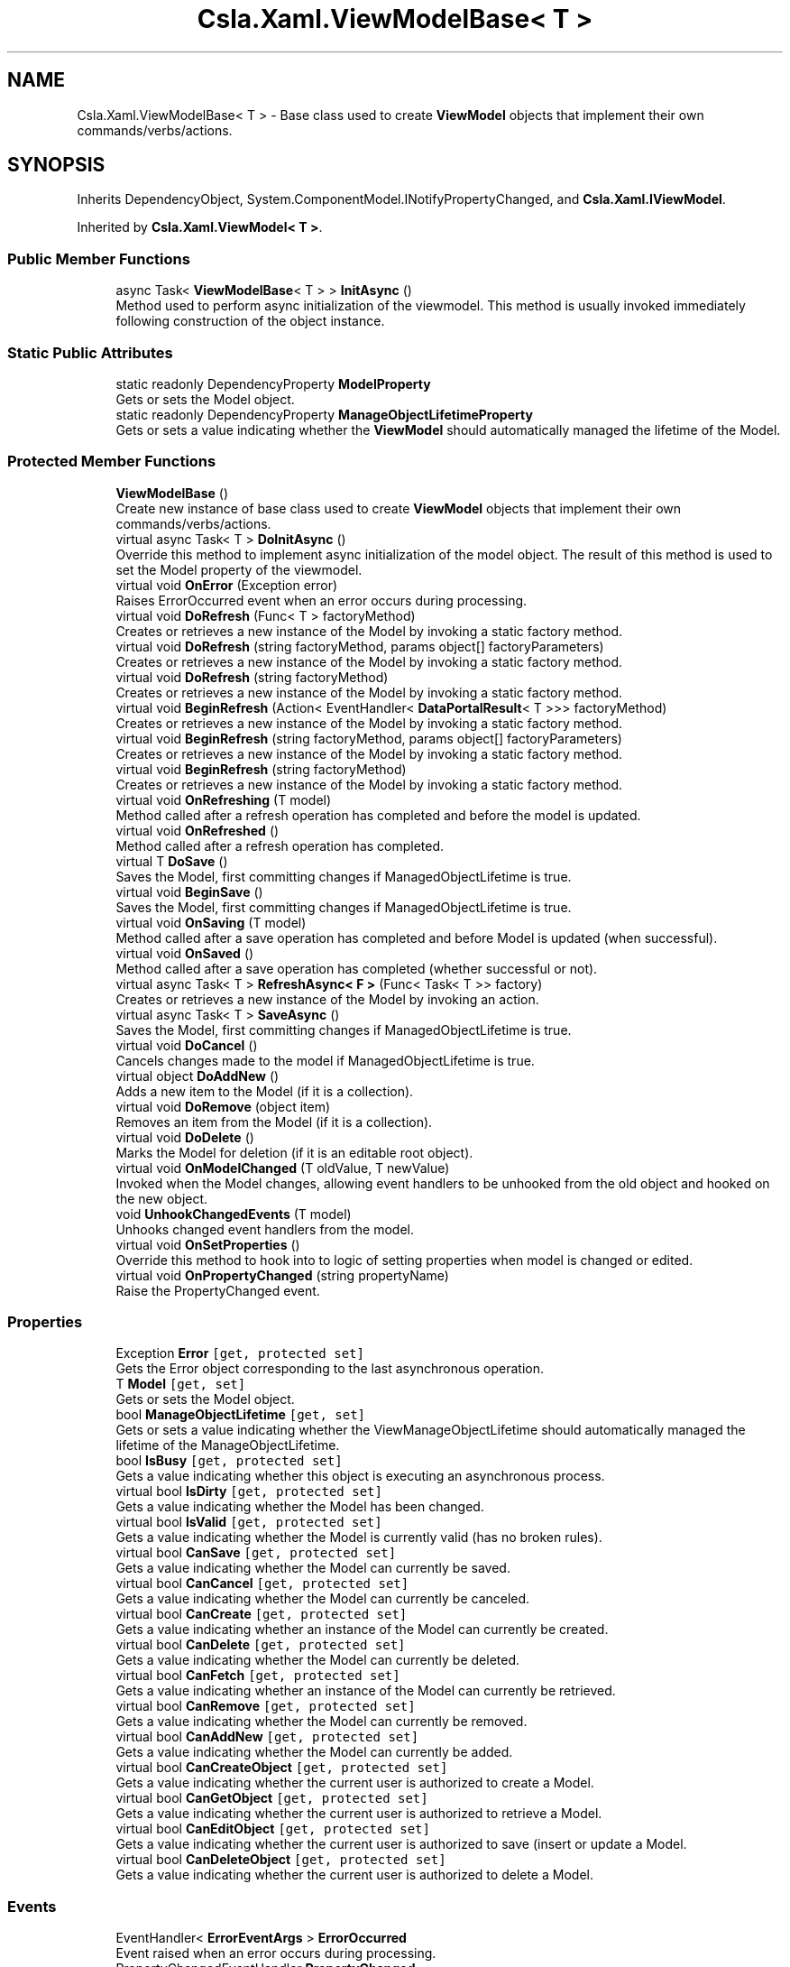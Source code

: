 .TH "Csla.Xaml.ViewModelBase< T >" 3 "Thu Jul 22 2021" "Version 5.4.2" "CSLA.NET" \" -*- nroff -*-
.ad l
.nh
.SH NAME
Csla.Xaml.ViewModelBase< T > \- Base class used to create \fBViewModel\fP objects that implement their own commands/verbs/actions\&.  

.SH SYNOPSIS
.br
.PP
.PP
Inherits DependencyObject, System\&.ComponentModel\&.INotifyPropertyChanged, and \fBCsla\&.Xaml\&.IViewModel\fP\&.
.PP
Inherited by \fBCsla\&.Xaml\&.ViewModel< T >\fP\&.
.SS "Public Member Functions"

.in +1c
.ti -1c
.RI "async Task< \fBViewModelBase\fP< T > > \fBInitAsync\fP ()"
.br
.RI "Method used to perform async initialization of the viewmodel\&. This method is usually invoked immediately following construction of the object instance\&. "
.in -1c
.SS "Static Public Attributes"

.in +1c
.ti -1c
.RI "static readonly DependencyProperty \fBModelProperty\fP"
.br
.RI "Gets or sets the Model object\&. "
.ti -1c
.RI "static readonly DependencyProperty \fBManageObjectLifetimeProperty\fP"
.br
.RI "Gets or sets a value indicating whether the \fBViewModel\fP should automatically managed the lifetime of the Model\&. "
.in -1c
.SS "Protected Member Functions"

.in +1c
.ti -1c
.RI "\fBViewModelBase\fP ()"
.br
.RI "Create new instance of base class used to create \fBViewModel\fP objects that implement their own commands/verbs/actions\&. "
.ti -1c
.RI "virtual async Task< T > \fBDoInitAsync\fP ()"
.br
.RI "Override this method to implement async initialization of the model object\&. The result of this method is used to set the Model property of the viewmodel\&. "
.ti -1c
.RI "virtual void \fBOnError\fP (Exception error)"
.br
.RI "Raises ErrorOccurred event when an error occurs during processing\&. "
.ti -1c
.RI "virtual void \fBDoRefresh\fP (Func< T > factoryMethod)"
.br
.RI "Creates or retrieves a new instance of the Model by invoking a static factory method\&. "
.ti -1c
.RI "virtual void \fBDoRefresh\fP (string factoryMethod, params object[] factoryParameters)"
.br
.RI "Creates or retrieves a new instance of the Model by invoking a static factory method\&. "
.ti -1c
.RI "virtual void \fBDoRefresh\fP (string factoryMethod)"
.br
.RI "Creates or retrieves a new instance of the Model by invoking a static factory method\&. "
.ti -1c
.RI "virtual void \fBBeginRefresh\fP (Action< EventHandler< \fBDataPortalResult\fP< T >>> factoryMethod)"
.br
.RI "Creates or retrieves a new instance of the Model by invoking a static factory method\&. "
.ti -1c
.RI "virtual void \fBBeginRefresh\fP (string factoryMethod, params object[] factoryParameters)"
.br
.RI "Creates or retrieves a new instance of the Model by invoking a static factory method\&. "
.ti -1c
.RI "virtual void \fBBeginRefresh\fP (string factoryMethod)"
.br
.RI "Creates or retrieves a new instance of the Model by invoking a static factory method\&. "
.ti -1c
.RI "virtual void \fBOnRefreshing\fP (T model)"
.br
.RI "Method called after a refresh operation has completed and before the model is updated\&. "
.ti -1c
.RI "virtual void \fBOnRefreshed\fP ()"
.br
.RI "Method called after a refresh operation has completed\&. "
.ti -1c
.RI "virtual T \fBDoSave\fP ()"
.br
.RI "Saves the Model, first committing changes if ManagedObjectLifetime is true\&. "
.ti -1c
.RI "virtual void \fBBeginSave\fP ()"
.br
.RI "Saves the Model, first committing changes if ManagedObjectLifetime is true\&. "
.ti -1c
.RI "virtual void \fBOnSaving\fP (T model)"
.br
.RI "Method called after a save operation has completed and before Model is updated (when successful)\&. "
.ti -1c
.RI "virtual void \fBOnSaved\fP ()"
.br
.RI "Method called after a save operation has completed (whether successful or not)\&. "
.ti -1c
.RI "virtual async Task< T > \fBRefreshAsync< F >\fP (Func< Task< T >> factory)"
.br
.RI "Creates or retrieves a new instance of the Model by invoking an action\&. "
.ti -1c
.RI "virtual async Task< T > \fBSaveAsync\fP ()"
.br
.RI "Saves the Model, first committing changes if ManagedObjectLifetime is true\&. "
.ti -1c
.RI "virtual void \fBDoCancel\fP ()"
.br
.RI "Cancels changes made to the model if ManagedObjectLifetime is true\&. "
.ti -1c
.RI "virtual object \fBDoAddNew\fP ()"
.br
.RI "Adds a new item to the Model (if it is a collection)\&. "
.ti -1c
.RI "virtual void \fBDoRemove\fP (object item)"
.br
.RI "Removes an item from the Model (if it is a collection)\&. "
.ti -1c
.RI "virtual void \fBDoDelete\fP ()"
.br
.RI "Marks the Model for deletion (if it is an editable root object)\&. "
.ti -1c
.RI "virtual void \fBOnModelChanged\fP (T oldValue, T newValue)"
.br
.RI "Invoked when the Model changes, allowing event handlers to be unhooked from the old object and hooked on the new object\&. "
.ti -1c
.RI "void \fBUnhookChangedEvents\fP (T model)"
.br
.RI "Unhooks changed event handlers from the model\&. "
.ti -1c
.RI "virtual void \fBOnSetProperties\fP ()"
.br
.RI "Override this method to hook into to logic of setting properties when model is changed or edited\&. "
.ti -1c
.RI "virtual void \fBOnPropertyChanged\fP (string propertyName)"
.br
.RI "Raise the PropertyChanged event\&. "
.in -1c
.SS "Properties"

.in +1c
.ti -1c
.RI "Exception \fBError\fP\fC [get, protected set]\fP"
.br
.RI "Gets the Error object corresponding to the last asynchronous operation\&. "
.ti -1c
.RI "T \fBModel\fP\fC [get, set]\fP"
.br
.RI "Gets or sets the Model object\&. "
.ti -1c
.RI "bool \fBManageObjectLifetime\fP\fC [get, set]\fP"
.br
.RI "Gets or sets a value indicating whether the ViewManageObjectLifetime should automatically managed the lifetime of the ManageObjectLifetime\&. "
.ti -1c
.RI "bool \fBIsBusy\fP\fC [get, protected set]\fP"
.br
.RI "Gets a value indicating whether this object is executing an asynchronous process\&. "
.ti -1c
.RI "virtual bool \fBIsDirty\fP\fC [get, protected set]\fP"
.br
.RI "Gets a value indicating whether the Model has been changed\&. "
.ti -1c
.RI "virtual bool \fBIsValid\fP\fC [get, protected set]\fP"
.br
.RI "Gets a value indicating whether the Model is currently valid (has no broken rules)\&. "
.ti -1c
.RI "virtual bool \fBCanSave\fP\fC [get, protected set]\fP"
.br
.RI "Gets a value indicating whether the Model can currently be saved\&. "
.ti -1c
.RI "virtual bool \fBCanCancel\fP\fC [get, protected set]\fP"
.br
.RI "Gets a value indicating whether the Model can currently be canceled\&. "
.ti -1c
.RI "virtual bool \fBCanCreate\fP\fC [get, protected set]\fP"
.br
.RI "Gets a value indicating whether an instance of the Model can currently be created\&. "
.ti -1c
.RI "virtual bool \fBCanDelete\fP\fC [get, protected set]\fP"
.br
.RI "Gets a value indicating whether the Model can currently be deleted\&. "
.ti -1c
.RI "virtual bool \fBCanFetch\fP\fC [get, protected set]\fP"
.br
.RI "Gets a value indicating whether an instance of the Model can currently be retrieved\&. "
.ti -1c
.RI "virtual bool \fBCanRemove\fP\fC [get, protected set]\fP"
.br
.RI "Gets a value indicating whether the Model can currently be removed\&. "
.ti -1c
.RI "virtual bool \fBCanAddNew\fP\fC [get, protected set]\fP"
.br
.RI "Gets a value indicating whether the Model can currently be added\&. "
.ti -1c
.RI "virtual bool \fBCanCreateObject\fP\fC [get, protected set]\fP"
.br
.RI "Gets a value indicating whether the current user is authorized to create a Model\&. "
.ti -1c
.RI "virtual bool \fBCanGetObject\fP\fC [get, protected set]\fP"
.br
.RI "Gets a value indicating whether the current user is authorized to retrieve a Model\&. "
.ti -1c
.RI "virtual bool \fBCanEditObject\fP\fC [get, protected set]\fP"
.br
.RI "Gets a value indicating whether the current user is authorized to save (insert or update a Model\&. "
.ti -1c
.RI "virtual bool \fBCanDeleteObject\fP\fC [get, protected set]\fP"
.br
.RI "Gets a value indicating whether the current user is authorized to delete a Model\&. "
.in -1c
.SS "Events"

.in +1c
.ti -1c
.RI "EventHandler< \fBErrorEventArgs\fP > \fBErrorOccurred\fP"
.br
.RI "Event raised when an error occurs during processing\&. "
.ti -1c
.RI "PropertyChangedEventHandler \fBPropertyChanged\fP"
.br
.RI "Event raised when a property changes\&. "
.in -1c
.SH "Detailed Description"
.PP 
Base class used to create \fBViewModel\fP objects that implement their own commands/verbs/actions\&. 


.PP
\fBTemplate Parameters\fP
.RS 4
\fIT\fP Type of the Model object\&.
.RE
.PP

.PP
Definition at line 40 of file Csla\&.Xaml\&.Shared/ViewModelBase\&.cs\&.
.SH "Constructor & Destructor Documentation"
.PP 
.SS "\fBCsla\&.Xaml\&.ViewModelBase\fP< T >\&.\fBViewModelBase\fP ()\fC [protected]\fP"

.PP
Create new instance of base class used to create \fBViewModel\fP objects that implement their own commands/verbs/actions\&. 
.PP
Definition at line 48 of file Csla\&.Xaml\&.Shared/ViewModelBase\&.cs\&.
.SH "Member Function Documentation"
.PP 
.SS "virtual void \fBCsla\&.Xaml\&.ViewModelBase\fP< T >\&.BeginRefresh (Action< EventHandler< \fBDataPortalResult\fP< T >>> factoryMethod)\fC [protected]\fP, \fC [virtual]\fP"

.PP
Creates or retrieves a new instance of the Model by invoking a static factory method\&. 
.PP
\fBParameters\fP
.RS 4
\fIfactoryMethod\fP Static factory method action\&.
.RE
.PP
.PP
BeginRefresh(BusinessList\&.BeginGetList)
.PP
BeginRefresh(handler => BusinessList\&.BeginGetList(handler))
.PP
BeginRefresh(handler => BusinessList\&.BeginGetList(id, handler))
.PP
Reimplemented in \fBCsla\&.Xaml\&.CancellableViewModel< T >\fP\&.
.PP
Definition at line 218 of file Csla\&.Xaml\&.Shared/ViewModelBase\&.cs\&.
.SS "virtual void \fBCsla\&.Xaml\&.ViewModelBase\fP< T >\&.BeginRefresh (string factoryMethod)\fC [protected]\fP, \fC [virtual]\fP"

.PP
Creates or retrieves a new instance of the Model by invoking a static factory method\&. 
.PP
\fBParameters\fP
.RS 4
\fIfactoryMethod\fP Name of the static factory method\&.
.RE
.PP

.PP
Definition at line 274 of file Csla\&.Xaml\&.Shared/ViewModelBase\&.cs\&.
.SS "virtual void \fBCsla\&.Xaml\&.ViewModelBase\fP< T >\&.BeginRefresh (string factoryMethod, params object[] factoryParameters)\fC [protected]\fP, \fC [virtual]\fP"

.PP
Creates or retrieves a new instance of the Model by invoking a static factory method\&. 
.PP
\fBParameters\fP
.RS 4
\fIfactoryMethod\fP Name of the static factory method\&.
.br
\fIfactoryParameters\fP Factory method parameters\&.
.RE
.PP

.PP
Reimplemented in \fBCsla\&.Xaml\&.CancellableViewModel< T >\fP\&.
.PP
Definition at line 245 of file Csla\&.Xaml\&.Shared/ViewModelBase\&.cs\&.
.SS "virtual void \fBCsla\&.Xaml\&.ViewModelBase\fP< T >\&.BeginSave ()\fC [protected]\fP, \fC [virtual]\fP"

.PP
Saves the Model, first committing changes if ManagedObjectLifetime is true\&. 
.PP
Definition at line 371 of file Csla\&.Xaml\&.Shared/ViewModelBase\&.cs\&.
.SS "virtual object \fBCsla\&.Xaml\&.ViewModelBase\fP< T >\&.DoAddNew ()\fC [protected]\fP, \fC [virtual]\fP"

.PP
Adds a new item to the Model (if it is a collection)\&. 
.PP
Definition at line 1005 of file Csla\&.Xaml\&.Shared/ViewModelBase\&.cs\&.
.SS "virtual void \fBCsla\&.Xaml\&.ViewModelBase\fP< T >\&.DoCancel ()\fC [protected]\fP, \fC [virtual]\fP"

.PP
Cancels changes made to the model if ManagedObjectLifetime is true\&. 
.PP
Definition at line 955 of file Csla\&.Xaml\&.Shared/ViewModelBase\&.cs\&.
.SS "virtual void \fBCsla\&.Xaml\&.ViewModelBase\fP< T >\&.DoDelete ()\fC [protected]\fP, \fC [virtual]\fP"

.PP
Marks the Model for deletion (if it is an editable root object)\&. 
.PP
Definition at line 1038 of file Csla\&.Xaml\&.Shared/ViewModelBase\&.cs\&.
.SS "virtual async Task<T> \fBCsla\&.Xaml\&.ViewModelBase\fP< T >\&.DoInitAsync ()\fC [protected]\fP, \fC [virtual]\fP"

.PP
Override this method to implement async initialization of the model object\&. The result of this method is used to set the Model property of the viewmodel\&. 
.PP
\fBReturns\fP
.RS 4
A Task that creates the model object\&.
.RE
.PP

.PP
Definition at line 88 of file Csla\&.Xaml\&.Shared/ViewModelBase\&.cs\&.
.SS "virtual void \fBCsla\&.Xaml\&.ViewModelBase\fP< T >\&.DoRefresh (Func< T > factoryMethod)\fC [protected]\fP, \fC [virtual]\fP"

.PP
Creates or retrieves a new instance of the Model by invoking a static factory method\&. 
.PP
\fBParameters\fP
.RS 4
\fIfactoryMethod\fP Static factory method function\&.
.RE
.PP
.PP
DoRefresh(BusinessList\&.GetList)
.PP
DoRefresh(() => BusinessList\&.GetList())
.PP
DoRefresh(() => BusinessList\&.GetList(id))
.PP
Definition at line 150 of file Csla\&.Xaml\&.Shared/ViewModelBase\&.cs\&.
.SS "virtual void \fBCsla\&.Xaml\&.ViewModelBase\fP< T >\&.DoRefresh (string factoryMethod)\fC [protected]\fP, \fC [virtual]\fP"

.PP
Creates or retrieves a new instance of the Model by invoking a static factory method\&. 
.PP
\fBParameters\fP
.RS 4
\fIfactoryMethod\fP Name of the static factory method\&.
.RE
.PP

.PP
Definition at line 203 of file Csla\&.Xaml\&.Shared/ViewModelBase\&.cs\&.
.SS "virtual void \fBCsla\&.Xaml\&.ViewModelBase\fP< T >\&.DoRefresh (string factoryMethod, params object[] factoryParameters)\fC [protected]\fP, \fC [virtual]\fP"

.PP
Creates or retrieves a new instance of the Model by invoking a static factory method\&. 
.PP
\fBParameters\fP
.RS 4
\fIfactoryMethod\fP Name of the static factory method\&.
.br
\fIfactoryParameters\fP Factory method parameters\&.
.RE
.PP

.PP
Definition at line 177 of file Csla\&.Xaml\&.Shared/ViewModelBase\&.cs\&.
.SS "virtual void \fBCsla\&.Xaml\&.ViewModelBase\fP< T >\&.DoRemove (object item)\fC [protected]\fP, \fC [virtual]\fP"

.PP
Removes an item from the Model (if it is a collection)\&. 
.PP
Definition at line 1028 of file Csla\&.Xaml\&.Shared/ViewModelBase\&.cs\&.
.SS "virtual T \fBCsla\&.Xaml\&.ViewModelBase\fP< T >\&.DoSave ()\fC [protected]\fP, \fC [virtual]\fP"

.PP
Saves the Model, first committing changes if ManagedObjectLifetime is true\&. 
.PP
Definition at line 333 of file Csla\&.Xaml\&.Shared/ViewModelBase\&.cs\&.
.SS "async Task<\fBViewModelBase\fP<T> > \fBCsla\&.Xaml\&.ViewModelBase\fP< T >\&.InitAsync ()"

.PP
Method used to perform async initialization of the viewmodel\&. This method is usually invoked immediately following construction of the object instance\&. 
.PP
\fBReturns\fP
.RS 4

.RE
.PP

.PP
Definition at line 62 of file Csla\&.Xaml\&.Shared/ViewModelBase\&.cs\&.
.SS "virtual void \fBCsla\&.Xaml\&.ViewModelBase\fP< T >\&.OnError (Exception error)\fC [protected]\fP, \fC [virtual]\fP"

.PP
Raises ErrorOccurred event when an error occurs during processing\&. 
.PP
\fBParameters\fP
.RS 4
\fIerror\fP 
.RE
.PP

.PP
Definition at line 131 of file Csla\&.Xaml\&.Shared/ViewModelBase\&.cs\&.
.SS "virtual void \fBCsla\&.Xaml\&.ViewModelBase\fP< T >\&.OnModelChanged (T oldValue, T newValue)\fC [protected]\fP, \fC [virtual]\fP"

.PP
Invoked when the Model changes, allowing event handlers to be unhooked from the old object and hooked on the new object\&. 
.PP
\fBParameters\fP
.RS 4
\fIoldValue\fP Previous Model reference\&.
.br
\fInewValue\fP New Model reference\&.
.RE
.PP

.PP
Definition at line 1050 of file Csla\&.Xaml\&.Shared/ViewModelBase\&.cs\&.
.SS "virtual void \fBCsla\&.Xaml\&.ViewModelBase\fP< T >\&.OnPropertyChanged (string propertyName)\fC [protected]\fP, \fC [virtual]\fP"

.PP
Raise the PropertyChanged event\&. 
.PP
\fBParameters\fP
.RS 4
\fIpropertyName\fP Name of the changed property\&.
.RE
.PP

.PP
Definition at line 1159 of file Csla\&.Xaml\&.Shared/ViewModelBase\&.cs\&.
.SS "virtual void \fBCsla\&.Xaml\&.ViewModelBase\fP< T >\&.OnRefreshed ()\fC [protected]\fP, \fC [virtual]\fP"

.PP
Method called after a refresh operation has completed\&. 
.PP
Definition at line 325 of file Csla\&.Xaml\&.Shared/ViewModelBase\&.cs\&.
.SS "virtual void \fBCsla\&.Xaml\&.ViewModelBase\fP< T >\&.OnRefreshing (T model)\fC [protected]\fP, \fC [virtual]\fP"

.PP
Method called after a refresh operation has completed and before the model is updated\&. 
.PP
\fBParameters\fP
.RS 4
\fImodel\fP The model\&.
.RE
.PP

.PP
Definition at line 317 of file Csla\&.Xaml\&.Shared/ViewModelBase\&.cs\&.
.SS "virtual void \fBCsla\&.Xaml\&.ViewModelBase\fP< T >\&.OnSaved ()\fC [protected]\fP, \fC [virtual]\fP"

.PP
Method called after a save operation has completed (whether successful or not)\&. 
.PP
Definition at line 432 of file Csla\&.Xaml\&.Shared/ViewModelBase\&.cs\&.
.SS "virtual void \fBCsla\&.Xaml\&.ViewModelBase\fP< T >\&.OnSaving (T model)\fC [protected]\fP, \fC [virtual]\fP"

.PP
Method called after a save operation has completed and before Model is updated (when successful)\&. 
.PP
Definition at line 423 of file Csla\&.Xaml\&.Shared/ViewModelBase\&.cs\&.
.SS "virtual void \fBCsla\&.Xaml\&.ViewModelBase\fP< T >\&.OnSetProperties ()\fC [protected]\fP, \fC [virtual]\fP"

.PP
Override this method to hook into to logic of setting properties when model is changed or edited\&. 
.PP
Definition at line 1114 of file Csla\&.Xaml\&.Shared/ViewModelBase\&.cs\&.
.SS "virtual async Task<T> \fBCsla\&.Xaml\&.ViewModelBase\fP< T >\&.RefreshAsync< F > (Func< Task< T >> factory)\fC [protected]\fP, \fC [virtual]\fP"

.PP
Creates or retrieves a new instance of the Model by invoking an action\&. 
.PP
\fBParameters\fP
.RS 4
\fIfactory\fP Factory method to invoke
.RE
.PP

.PP
Definition at line 903 of file Csla\&.Xaml\&.Shared/ViewModelBase\&.cs\&.
.SS "virtual async Task<T> \fBCsla\&.Xaml\&.ViewModelBase\fP< T >\&.SaveAsync ()\fC [protected]\fP, \fC [virtual]\fP"

.PP
Saves the Model, first committing changes if ManagedObjectLifetime is true\&. 
.PP
Definition at line 923 of file Csla\&.Xaml\&.Shared/ViewModelBase\&.cs\&.
.SS "void \fBCsla\&.Xaml\&.ViewModelBase\fP< T >\&.UnhookChangedEvents (T model)\fC [protected]\fP"

.PP
Unhooks changed event handlers from the model\&. 
.PP
\fBParameters\fP
.RS 4
\fImodel\fP 
.RE
.PP

.PP
Definition at line 1082 of file Csla\&.Xaml\&.Shared/ViewModelBase\&.cs\&.
.SH "Member Data Documentation"
.PP 
.SS "readonly DependencyProperty \fBCsla\&.Xaml\&.ViewModelBase\fP< T >\&.ManageObjectLifetimeProperty\fC [static]\fP"
\fBInitial value:\fP
.PP
.nf
=
        DependencyProperty\&.Register("ManageObjectLifetime", typeof(bool),
        typeof(ViewModelBase<T>), new PropertyMetadata(true))
.fi
.PP
Gets or sets a value indicating whether the \fBViewModel\fP should automatically managed the lifetime of the Model\&. 
.PP
Definition at line 486 of file Csla\&.Xaml\&.Shared/ViewModelBase\&.cs\&.
.SS "readonly DependencyProperty \fBCsla\&.Xaml\&.ViewModelBase\fP< T >\&.ModelProperty\fC [static]\fP"
\fBInitial value:\fP
.PP
.nf
=
        DependencyProperty\&.Register("Model", typeof(T), typeof(ViewModelBase<T>),
        new PropertyMetadata((o, e) =>
        {
          var viewmodel = (ViewModelBase<T>)o;
          viewmodel\&.OnModelChanged((T)e\&.OldValue, (T)e\&.NewValue);
        }))
.fi
.PP
Gets or sets the Model object\&. 
.PP
Definition at line 460 of file Csla\&.Xaml\&.Shared/ViewModelBase\&.cs\&.
.SH "Property Documentation"
.PP 
.SS "virtual bool \fBCsla\&.Xaml\&.ViewModelBase\fP< T >\&.CanAddNew\fC [get]\fP, \fC [protected set]\fP"

.PP
Gets a value indicating whether the Model can currently be added\&. 
.PP
Definition at line 713 of file Csla\&.Xaml\&.Shared/ViewModelBase\&.cs\&.
.SS "virtual bool \fBCsla\&.Xaml\&.ViewModelBase\fP< T >\&.CanCancel\fC [get]\fP, \fC [protected set]\fP"

.PP
Gets a value indicating whether the Model can currently be canceled\&. 
.PP
Definition at line 601 of file Csla\&.Xaml\&.Shared/ViewModelBase\&.cs\&.
.SS "virtual bool \fBCsla\&.Xaml\&.ViewModelBase\fP< T >\&.CanCreate\fC [get]\fP, \fC [protected set]\fP"

.PP
Gets a value indicating whether an instance of the Model can currently be created\&. 
.PP
Definition at line 624 of file Csla\&.Xaml\&.Shared/ViewModelBase\&.cs\&.
.SS "virtual bool \fBCsla\&.Xaml\&.ViewModelBase\fP< T >\&.CanCreateObject\fC [get]\fP, \fC [protected set]\fP"

.PP
Gets a value indicating whether the current user is authorized to create a Model\&. 
.PP
Definition at line 809 of file Csla\&.Xaml\&.Shared/ViewModelBase\&.cs\&.
.SS "virtual bool \fBCsla\&.Xaml\&.ViewModelBase\fP< T >\&.CanDelete\fC [get]\fP, \fC [protected set]\fP"

.PP
Gets a value indicating whether the Model can currently be deleted\&. 
.PP
Definition at line 646 of file Csla\&.Xaml\&.Shared/ViewModelBase\&.cs\&.
.SS "virtual bool \fBCsla\&.Xaml\&.ViewModelBase\fP< T >\&.CanDeleteObject\fC [get]\fP, \fC [protected set]\fP"

.PP
Gets a value indicating whether the current user is authorized to delete a Model\&. 
.PP
Definition at line 868 of file Csla\&.Xaml\&.Shared/ViewModelBase\&.cs\&.
.SS "virtual bool \fBCsla\&.Xaml\&.ViewModelBase\fP< T >\&.CanEditObject\fC [get]\fP, \fC [protected set]\fP"

.PP
Gets a value indicating whether the current user is authorized to save (insert or update a Model\&. 
.PP
Definition at line 848 of file Csla\&.Xaml\&.Shared/ViewModelBase\&.cs\&.
.SS "virtual bool \fBCsla\&.Xaml\&.ViewModelBase\fP< T >\&.CanFetch\fC [get]\fP, \fC [protected set]\fP"

.PP
Gets a value indicating whether an instance of the Model can currently be retrieved\&. 
.PP
Definition at line 669 of file Csla\&.Xaml\&.Shared/ViewModelBase\&.cs\&.
.SS "virtual bool \fBCsla\&.Xaml\&.ViewModelBase\fP< T >\&.CanGetObject\fC [get]\fP, \fC [protected set]\fP"

.PP
Gets a value indicating whether the current user is authorized to retrieve a Model\&. 
.PP
Definition at line 828 of file Csla\&.Xaml\&.Shared/ViewModelBase\&.cs\&.
.SS "virtual bool \fBCsla\&.Xaml\&.ViewModelBase\fP< T >\&.CanRemove\fC [get]\fP, \fC [protected set]\fP"

.PP
Gets a value indicating whether the Model can currently be removed\&. 
.PP
Definition at line 691 of file Csla\&.Xaml\&.Shared/ViewModelBase\&.cs\&.
.SS "virtual bool \fBCsla\&.Xaml\&.ViewModelBase\fP< T >\&.CanSave\fC [get]\fP, \fC [protected set]\fP"

.PP
Gets a value indicating whether the Model can currently be saved\&. 
.PP
Definition at line 579 of file Csla\&.Xaml\&.Shared/ViewModelBase\&.cs\&.
.SS "Exception \fBCsla\&.Xaml\&.ViewModelBase\fP< T >\&.Error\fC [get]\fP, \fC [protected set]\fP"

.PP
Gets the Error object corresponding to the last asynchronous operation\&. 
.PP
Definition at line 104 of file Csla\&.Xaml\&.Shared/ViewModelBase\&.cs\&.
.SS "bool \fBCsla\&.Xaml\&.ViewModelBase\fP< T >\&.IsBusy\fC [get]\fP, \fC [protected set]\fP"

.PP
Gets a value indicating whether this object is executing an asynchronous process\&. 
.PP
Definition at line 515 of file Csla\&.Xaml\&.Shared/ViewModelBase\&.cs\&.
.SS "virtual bool \fBCsla\&.Xaml\&.ViewModelBase\fP< T >\&.IsDirty\fC [get]\fP, \fC [protected set]\fP"

.PP
Gets a value indicating whether the Model has been changed\&. 
.PP
Definition at line 535 of file Csla\&.Xaml\&.Shared/ViewModelBase\&.cs\&.
.SS "virtual bool \fBCsla\&.Xaml\&.ViewModelBase\fP< T >\&.IsValid\fC [get]\fP, \fC [protected set]\fP"

.PP
Gets a value indicating whether the Model is currently valid (has no broken rules)\&. 
.PP
Definition at line 557 of file Csla\&.Xaml\&.Shared/ViewModelBase\&.cs\&.
.SS "bool \fBCsla\&.Xaml\&.ViewModelBase\fP< T >\&.ManageObjectLifetime\fC [get]\fP, \fC [set]\fP"

.PP
Gets or sets a value indicating whether the ViewManageObjectLifetime should automatically managed the lifetime of the ManageObjectLifetime\&. 
.PP
Definition at line 498 of file Csla\&.Xaml\&.Shared/ViewModelBase\&.cs\&.
.SS "T \fBCsla\&.Xaml\&.ViewModelBase\fP< T >\&.Model\fC [get]\fP, \fC [set]\fP"

.PP
Gets or sets the Model object\&. 
.PP
Definition at line 471 of file Csla\&.Xaml\&.Shared/ViewModelBase\&.cs\&.
.SH "Event Documentation"
.PP 
.SS "EventHandler<\fBErrorEventArgs\fP> \fBCsla\&.Xaml\&.ViewModelBase\fP< T >\&.ErrorOccurred"

.PP
Event raised when an error occurs during processing\&. 
.PP
Definition at line 123 of file Csla\&.Xaml\&.Shared/ViewModelBase\&.cs\&.
.SS "PropertyChangedEventHandler \fBCsla\&.Xaml\&.ViewModelBase\fP< T >\&.PropertyChanged"

.PP
Event raised when a property changes\&. 
.PP
Definition at line 1153 of file Csla\&.Xaml\&.Shared/ViewModelBase\&.cs\&.

.SH "Author"
.PP 
Generated automatically by Doxygen for CSLA\&.NET from the source code\&.

